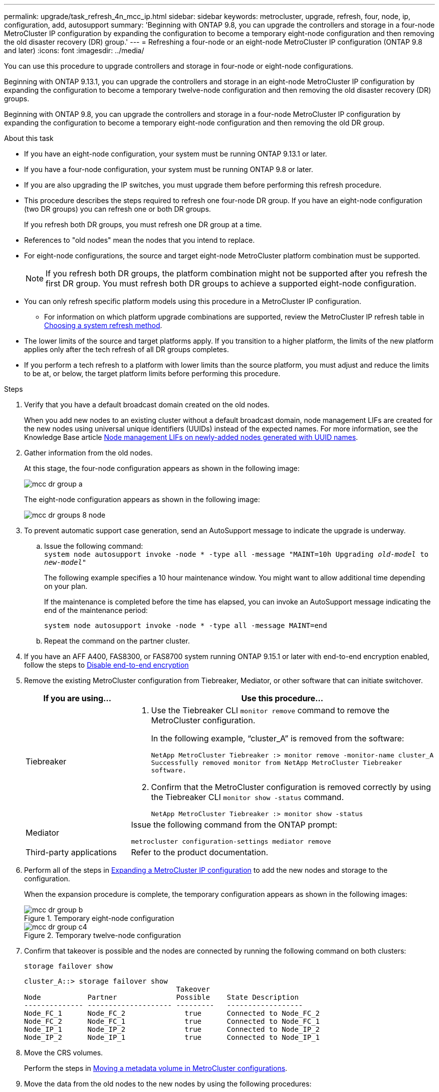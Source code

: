 ---
permalink: upgrade/task_refresh_4n_mcc_ip.html
sidebar: sidebar
keywords: metrocluster, upgrade, refresh, four, node, ip, configuration, add, autosupport
summary: 'Beginning with ONTAP 9.8, you can upgrade the controllers and storage in a four-node MetroCluster IP configuration by expanding the configuration to become a temporary eight-node configuration and then removing the old disaster recovery (DR) group.'
---
= Refreshing a four-node or an eight-node MetroCluster IP configuration (ONTAP 9.8 and later)
:icons: font
:imagesdir: ../media/

[.lead]
You can use this procedure to upgrade controllers and storage in four-node or eight-node configurations.

Beginning with ONTAP 9.13.1, you can upgrade the controllers and storage in an eight-node MetroCluster IP configuration by expanding the configuration to become a temporary twelve-node configuration and then removing the old disaster recovery (DR) groups.

Beginning with ONTAP 9.8, you can upgrade the controllers and storage in a four-node MetroCluster IP configuration by expanding the configuration to become a temporary eight-node configuration and then removing the old DR group.

.About this task

* If you have an eight-node configuration, your system must be running ONTAP 9.13.1 or later.
* If you have a four-node configuration, your system must be running ONTAP 9.8 or later.
* If you are also upgrading the IP switches, you must upgrade them before performing this refresh procedure.
* This procedure describes the steps required to refresh one four-node DR group. If you have an eight-node configuration (two DR groups) you can refresh one or both DR groups. 
+
If you refresh both DR groups, you must refresh one DR group at a time. 
* References to "old nodes" mean the nodes that you intend to replace.
* For eight-node configurations, the source and target eight-node MetroCluster platform combination must be supported. 
+
NOTE: If you refresh both DR groups, the platform combination might not be supported after you refresh the first DR group. You must refresh both DR groups to achieve a supported eight-node configuration.

* You can only refresh specific platform models using this procedure in a MetroCluster IP configuration. 
** For information on which platform upgrade combinations are supported, review the MetroCluster IP refresh table in  link:../upgrade/concept_choosing_tech_refresh_mcc.html#supported-metrocluster-ip-tech-refresh-combinations[Choosing a system refresh method].
* The lower limits of the source and target platforms apply. If you transition to a higher platform, the limits of the new platform applies only after the tech refresh of all DR groups completes.
* If you perform a tech refresh to a platform with lower limits than the source platform, you must adjust and reduce the limits to be at, or below, the target platform limits before performing this procedure. 

.Steps

. Verify that you have a default broadcast domain created on the old nodes. 
+
When you add new nodes to an existing cluster without a default broadcast domain, node management LIFs are created for the new nodes using universal unique identifiers (UUIDs) instead of the expected names. For more information, see the Knowledge Base article https://kb.netapp.com/onprem/ontap/os/Node_management_LIFs_on_newly-added_nodes_generated_with_UUID_names[Node management LIFs on newly-added nodes generated with UUID names^].
. Gather information from the old nodes.
+
At this stage, the four-node configuration appears as shown in the following image:
+
image::../media/mcc_dr_group_a.png[]
+
The eight-node configuration appears as shown in the following image:
+
image::../media/mcc_dr_groups_8_node.gif[]

. To prevent automatic support case generation, send an AutoSupport message to indicate the upgrade is underway.
.. Issue the following command:
 +
`system node autosupport invoke -node * -type all -message "MAINT=10h Upgrading _old-model_ to _new-model"_`
+
The following example specifies a 10 hour maintenance window. You might want to allow additional time depending on your plan.
+
If the maintenance is completed before the time has elapsed, you can invoke an AutoSupport message indicating the end of the maintenance period:
+
`system node autosupport invoke -node * -type all -message MAINT=end`

.. Repeat the command on the partner cluster.

. If you have an AFF A400, FAS8300, or FAS8700 system running ONTAP 9.15.1 or later with end-to-end encryption enabled, follow the steps to link:../maintain/task-configure-encryption.html[Disable end-to-end encryption]
. Remove the existing MetroCluster configuration from Tiebreaker, Mediator, or other software that can initiate switchover.
+
[cols=2*]

|===

h| If you are using... h| Use this procedure...

a|
Tiebreaker
a|
. Use the Tiebreaker CLI `monitor remove` command to remove the MetroCluster configuration.
+
In the following example, "`cluster_A`" is removed from the software:
+
----

NetApp MetroCluster Tiebreaker :> monitor remove -monitor-name cluster_A
Successfully removed monitor from NetApp MetroCluster Tiebreaker
software.
----

. Confirm that the MetroCluster configuration is removed correctly by using the Tiebreaker CLI `monitor show -status` command.
+
----

NetApp MetroCluster Tiebreaker :> monitor show -status
----

a|
Mediator
a|
Issue the following command from the ONTAP prompt:

`metrocluster configuration-settings mediator remove`
a|
Third-party applications
a|
Refer to the product documentation.
|===

. Perform all of the steps in link:../upgrade/task_expand_a_four_node_mcc_ip_configuration.html[Expanding a MetroCluster IP configuration^] to add the new nodes and storage to the configuration.
+
When the expansion procedure is complete, the temporary configuration appears as shown in the following images:
+
.Temporary eight-node configuration
+
image::../media/mcc_dr_group_b.png[]
+
.Temporary twelve-node configuration
+
image::../media/mcc_dr_group_c4.png[]

. Confirm that takeover is possible and the nodes are connected by running the following command on both clusters: 
+
`storage failover show`
+
----
cluster_A::> storage failover show
                                    Takeover
Node           Partner              Possible    State Description
-------------- -------------------- ---------   ------------------
Node_FC_1      Node_FC_2              true      Connected to Node_FC_2
Node_FC_2      Node_FC_1              true      Connected to Node_FC_1
Node_IP_1      Node_IP_2              true      Connected to Node_IP_2
Node_IP_2      Node_IP_1              true      Connected to Node_IP_1
---- 

. Move the CRS volumes.
+
Perform the steps in link:../maintain/task_move_a_metadata_volume_in_mcc_configurations.html[Moving a metadata volume in MetroCluster configurations^].
//ONTAPDOC-1711

. Move the data from the old nodes to the new nodes by using the following procedures:

.. Perform all the steps in https://docs.netapp.com/us-en/ontap-systems-upgrade/upgrade/upgrade-create-aggregate-move-volumes.html[Create an aggregate and move volumes to the new nodes^].
+
NOTE: You might choose to mirror the aggregate when or after it is created.
 .. Perform all the steps in https://docs.netapp.com/us-en/ontap-systems-upgrade/upgrade/upgrade-move-lifs-to-new-nodes.html[Move non-SAN data LIFs and cluster-management LIFs to the new nodes^].

. Modify the IP address for the cluster peer of the transitioned nodes for each cluster:
.. Identify the cluster_A peer by using the `cluster peer show` command:
+
----
cluster_A::> cluster peer show
Peer Cluster Name         Cluster Serial Number Availability   Authentication
------------------------- --------------------- -------------- --------------
cluster_B         1-80-000011           Unavailable    absent
----

... Modify the cluster_A peer IP address:
+
`cluster peer modify -cluster cluster_A -peer-addrs node_A_3_IP -address-family ipv4`


.. Identify the cluster_B peer by using the `cluster peer show` command:
+
----
cluster_B::> cluster peer show
Peer Cluster Name         Cluster Serial Number Availability   Authentication
------------------------- --------------------- -------------- --------------
cluster_A         1-80-000011           Unavailable    absent
----
... Modify the cluster_B peer IP address:
+
`cluster peer modify -cluster cluster_B -peer-addrs node_B_3_IP -address-family ipv4`

.. Verify that the cluster peer IP address is updated for each cluster:
... Verify that the IP address is updated for each cluster by using the `cluster peer show -instance` command.
+
The `Remote Intercluster Addresses` field in the following examples displays the updated IP address. 
+
Example for cluster_A:
+
-----
cluster_A::> cluster peer show -instance

Peer Cluster Name: cluster_B
           Remote Intercluster Addresses: 172.21.178.204, 172.21.178.212 
      Availability of the Remote Cluster: Available
                     Remote Cluster Name: cluster_B
                     Active IP Addresses: 172.21.178.212, 172.21.178.204
                   Cluster Serial Number: 1-80-000011
                    Remote Cluster Nodes: node_B_3-IP,
                                          node_B_4-IP
                   Remote Cluster Health: true
                 Unreachable Local Nodes: -
          Address Family of Relationship: ipv4
    Authentication Status Administrative: use-authentication
       Authentication Status Operational: ok
                        Last Update Time: 4/20/2023 18:23:53
            IPspace for the Relationship: Default
Proposed Setting for Encryption of Inter-Cluster Communication: -
Encryption Protocol For Inter-Cluster Communication: tls-psk
  Algorithm By Which the PSK Was Derived: jpake

cluster_A::>

-----
+
Example for cluster_B
+
-----
cluster_B::> cluster peer show -instance

                       Peer Cluster Name: cluster_A
           Remote Intercluster Addresses: 172.21.178.188, 172.21.178.196 <<<<<<<< Should reflect the modified address
      Availability of the Remote Cluster: Available
                     Remote Cluster Name: cluster_A
                     Active IP Addresses: 172.21.178.196, 172.21.178.188
                   Cluster Serial Number: 1-80-000011
                    Remote Cluster Nodes: node_A_3-IP,
                                          node_A_4-IP
                   Remote Cluster Health: true
                 Unreachable Local Nodes: -
          Address Family of Relationship: ipv4
    Authentication Status Administrative: use-authentication
       Authentication Status Operational: ok
                        Last Update Time: 4/20/2023 18:23:53
            IPspace for the Relationship: Default
Proposed Setting for Encryption of Inter-Cluster Communication: -
Encryption Protocol For Inter-Cluster Communication: tls-psk
  Algorithm By Which the PSK Was Derived: jpake

cluster_B::>
-----

. Follow the steps in link:concept_removing_a_disaster_recovery_group.html[Removing a Disaster Recovery group] to remove the old DR group.
+
. If you want to refresh both DR groups in an eight-node configuration, you must repeat the entire procedure for each DR group.
+
After you have removed the old DR group, the configuration appears as shown in the following images:
+
.Four-node configuration
image::../media/mcc_dr_group_d.png[]
+
.Eight-node configuration
+
image::../media/mcc_dr_group_c5.png[]


. Confirm the operational mode of the MetroCluster configuration and perform a MetroCluster check.
.. Confirm the MetroCluster configuration and that the operational mode is normal:
+
`metrocluster show`

.. Confirm that all expected nodes are shown:
+
`metrocluster node show`

.. Issue the following command:
+
`metrocluster check run`

.. Display the results of the MetroCluster check:
+
`metrocluster check show`

. If you have a AFF A400, FAS8300, or FAS8700 system running ONTAP 9.15.1 or later and you disabled end-to-end encryption, you can re-enable it by following the steps to link:../maintain/task-configure-encryption.html[Enable end-to-end encryption].

. Restore monitoring if necessary, using the procedure for your configuration.
+
[cols=2*]

|===

h| If you are using... h| Use this procedure

a|
Tiebreaker
a|
link:../tiebreaker/concept_configuring_the_tiebreaker_software.html#adding-metrocluster-configurations[Adding MetroCluster configurations] in the _MetroCluster Tiebreaker Installation and Configuration_.
a|
Mediator
a|
link:https://docs.netapp.com/us-en/ontap-metrocluster/install-ip/concept_mediator_requirements.html[Configuring the ONTAP Mediator service from a MetroCluster IP configuration] in the _MetroCluster IP Installation and Configuration_.
a|
Third-party applications
a|
Refer to the product documentation.
|===

. To resume automatic support case generation, send an Autosupport message to indicate that the maintenance is complete.
.. Issue the following command:
+
`system node autosupport invoke -node * -type all -message MAINT=end`
.. Repeat the command on the partner cluster.

// 2023 SEP 1, ONTAPDOC-836
// 22 Jun 2023, GH issue 243
// BURT 1374268, 21 APR 2021
// BURT 1448684, 02 FEB 2022
// 14 Apr 2023, BURT 1546321
